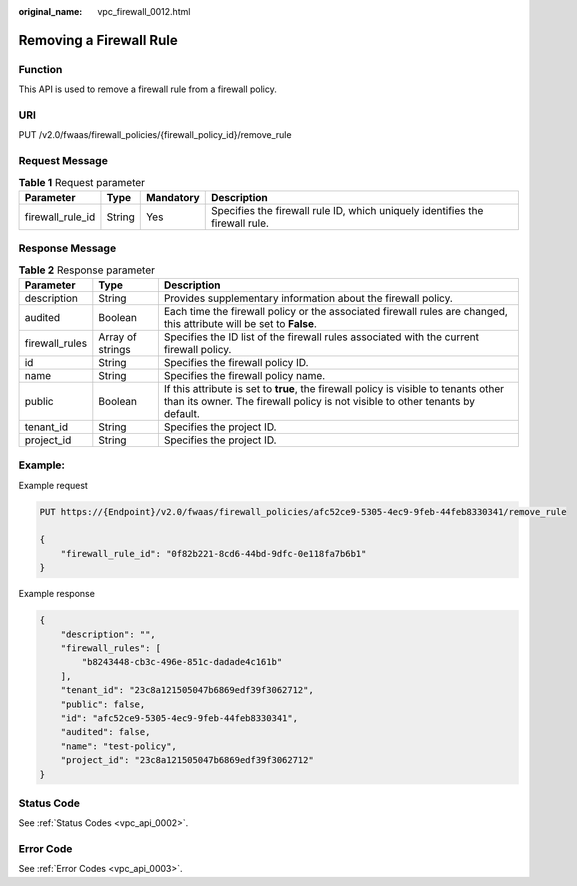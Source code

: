 :original_name: vpc_firewall_0012.html

.. _vpc_firewall_0012:

Removing a Firewall Rule
========================

Function
--------

This API is used to remove a firewall rule from a firewall policy.

URI
---

PUT /v2.0/fwaas/firewall_policies/{firewall_policy_id}/remove_rule

Request Message
---------------

.. table:: **Table 1** Request parameter

   +------------------+--------+-----------+------------------------------------------------------------------------------+
   | Parameter        | Type   | Mandatory | Description                                                                  |
   +==================+========+===========+==============================================================================+
   | firewall_rule_id | String | Yes       | Specifies the firewall rule ID, which uniquely identifies the firewall rule. |
   +------------------+--------+-----------+------------------------------------------------------------------------------+

Response Message
----------------

.. table:: **Table 2** Response parameter

   +----------------+------------------+-----------------------------------------------------------------------------------------------------------------------------------------------------------------------+
   | Parameter      | Type             | Description                                                                                                                                                           |
   +================+==================+=======================================================================================================================================================================+
   | description    | String           | Provides supplementary information about the firewall policy.                                                                                                         |
   +----------------+------------------+-----------------------------------------------------------------------------------------------------------------------------------------------------------------------+
   | audited        | Boolean          | Each time the firewall policy or the associated firewall rules are changed, this attribute will be set to **False**.                                                  |
   +----------------+------------------+-----------------------------------------------------------------------------------------------------------------------------------------------------------------------+
   | firewall_rules | Array of strings | Specifies the ID list of the firewall rules associated with the current firewall policy.                                                                              |
   +----------------+------------------+-----------------------------------------------------------------------------------------------------------------------------------------------------------------------+
   | id             | String           | Specifies the firewall policy ID.                                                                                                                                     |
   +----------------+------------------+-----------------------------------------------------------------------------------------------------------------------------------------------------------------------+
   | name           | String           | Specifies the firewall policy name.                                                                                                                                   |
   +----------------+------------------+-----------------------------------------------------------------------------------------------------------------------------------------------------------------------+
   | public         | Boolean          | If this attribute is set to **true**, the firewall policy is visible to tenants other than its owner. The firewall policy is not visible to other tenants by default. |
   +----------------+------------------+-----------------------------------------------------------------------------------------------------------------------------------------------------------------------+
   | tenant_id      | String           | Specifies the project ID.                                                                                                                                             |
   +----------------+------------------+-----------------------------------------------------------------------------------------------------------------------------------------------------------------------+
   | project_id     | String           | Specifies the project ID.                                                                                                                                             |
   +----------------+------------------+-----------------------------------------------------------------------------------------------------------------------------------------------------------------------+

Example:
--------

Example request

.. code-block:: text

   PUT https://{Endpoint}/v2.0/fwaas/firewall_policies/afc52ce9-5305-4ec9-9feb-44feb8330341/remove_rule

   {
       "firewall_rule_id": "0f82b221-8cd6-44bd-9dfc-0e118fa7b6b1"
   }

Example response

.. code-block::

   {
       "description": "",
       "firewall_rules": [
           "b8243448-cb3c-496e-851c-dadade4c161b"
       ],
       "tenant_id": "23c8a121505047b6869edf39f3062712",
       "public": false,
       "id": "afc52ce9-5305-4ec9-9feb-44feb8330341",
       "audited": false,
       "name": "test-policy",
       "project_id": "23c8a121505047b6869edf39f3062712"
   }

Status Code
-----------

See :ref:`Status Codes <vpc_api_0002>`.

Error Code
----------

See :ref:`Error Codes <vpc_api_0003>`.
